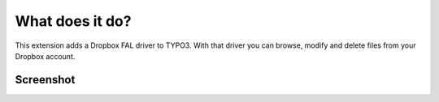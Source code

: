 ﻿..  _introduction:

================
What does it do?
================

This extension adds a Dropbox FAL driver to TYPO3. With that driver you can
browse, modify and delete files from your Dropbox account.


Screenshot
==========

..  figure:: ../Images/dropbox_fileadmin.jpg
    :width: 500px
    :align: left
    :alt: FAL Dropbox fileadmin
